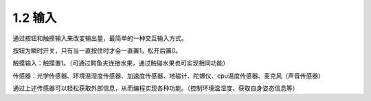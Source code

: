 ====================
1.2 输入
====================

通过按钮和触摸输入来改变输出量，最简单的一种交互输入方式。

按钮为瞬时开关，只有当一直按住时才会一直置1，松开后置0。

触摸输入：触摸置1。（可通过鳄鱼夹连接水果，通过触碰水果也可实现相同功能）

传感器：光学传感器、环境温湿度传感器、加速度传感器、地磁计、陀螺仪、cpu温度传感器、麦克风（声音传感器）

通过上述传感器可以轻松获取外部信息，从而编程实现各种功能。（控制环境温湿度、获取自身姿态信息等）
